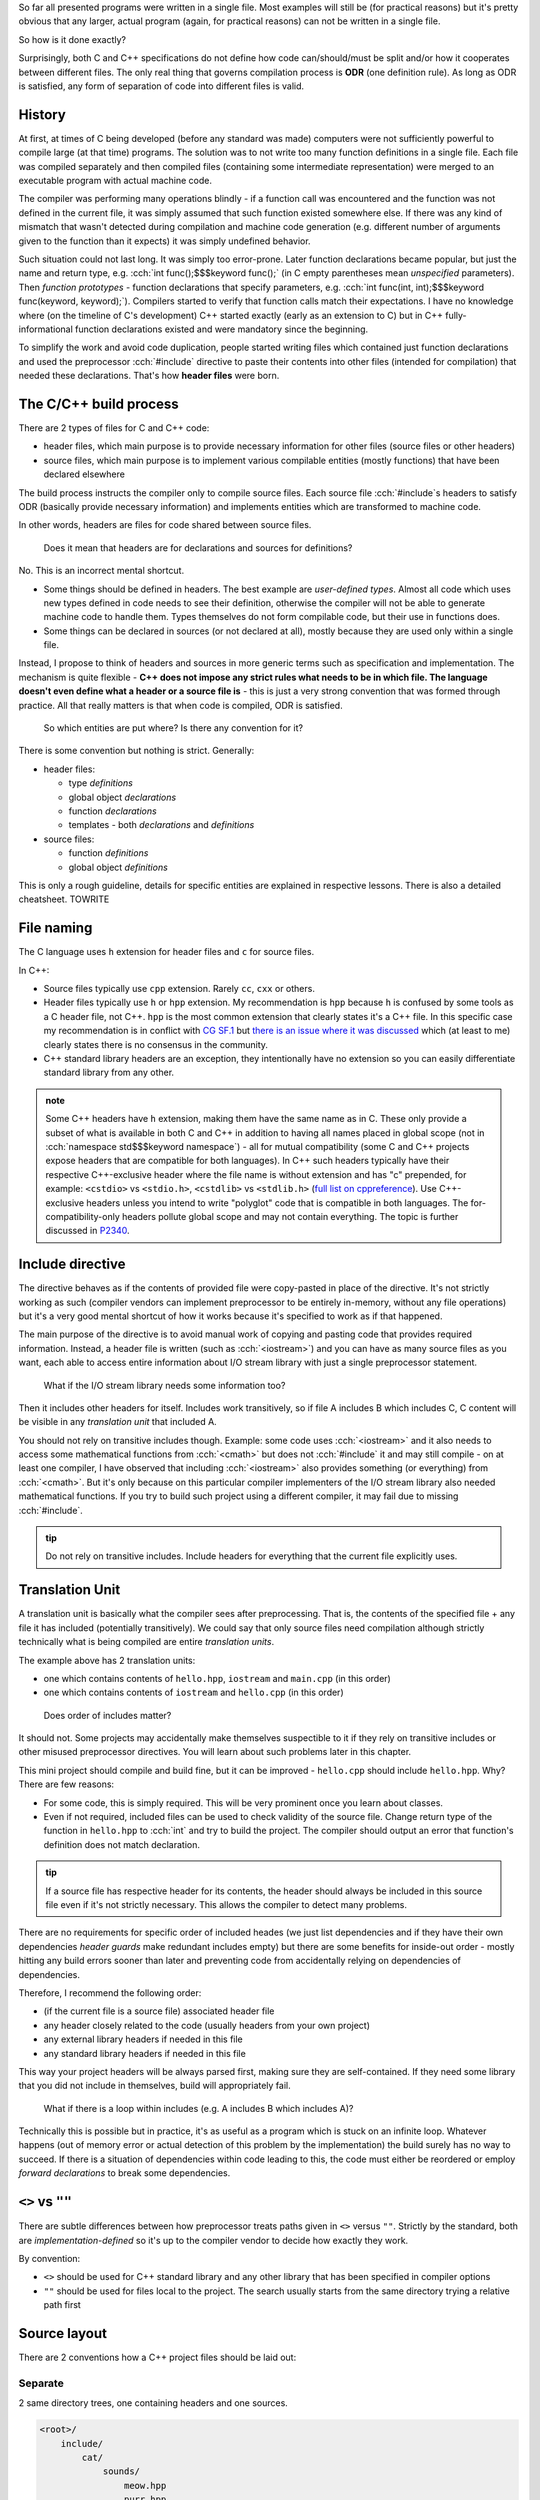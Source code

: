 .. title: 04 - include
.. slug: index
.. description: include directive and header files
.. author: Xeverous

So far all presented programs were written in a single file. Most examples will still be (for practical reasons) but it's pretty obvious that any larger, actual program (again, for practical reasons) can not be written in a single file.

So how is it done exactly?

Surprisingly, both C and C++ specifications do not define how code can/should/must be split and/or how it cooperates between different files. The only real thing that governs compilation process is **ODR** (one definition rule). As long as ODR is satisfied, any form of separation of code into different files is valid.

History
#######

At first, at times of C being developed (before any standard was made) computers were not sufficiently powerful to compile large (at that time) programs. The solution was to not write too many function definitions in a single file. Each file was compiled separately and then compiled files (containing some intermediate representation) were merged to an executable program with actual machine code.

The compiler was performing many operations blindly - if a function call was encountered and the function was not defined in the current file, it was simply assumed that such function existed somewhere else. If there was any kind of mismatch that wasn't detected during compilation and machine code generation (e.g. different number of arguments given to the function than it expects) it was simply undefined behavior.

Such situation could not last long. It was simply too error-prone. Later function declarations became popular, but just the name and return type, e.g. :cch:`int func();$$$keyword func();` (in C empty parentheses mean *unspecified* parameters). Then *function prototypes* - function declarations that specify parameters, e.g. :cch:`int func(int, int);$$$keyword func(keyword, keyword);`). Compilers started to verify that function calls match their expectations. I have no knowledge where (on the timeline of C's development) C++ started exactly (early as an extension to C) but in C++ fully-informational function declarations existed and were mandatory since the beginning.

To simplify the work and avoid code duplication, people started writing files which contained just function declarations and used the preprocessor :cch:`#include` directive to paste their contents into other files (intended for compilation) that needed these declarations. That's how **header files** were born.

The C/C++ build process
#######################

There are 2 types of files for C and C++ code:

- header files, which main purpose is to provide necessary information for other files (source files or other headers)
- source files, which main purpose is to implement various compilable entities (mostly functions) that have been declared elsewhere

The build process instructs the compiler only to compile source files. Each source file :cch:`#include`\ s headers to satisfy ODR (basically provide necessary information) and implements entities which are transformed to machine code.

In other words, headers are files for code shared between source files.

..

    Does it mean that headers are for declarations and sources for definitions?

No. This is an incorrect mental shortcut.

- Some things should be defined in headers. The best example are *user-defined types*. Almost all code which uses new types defined in code needs to see their definition, otherwise the compiler will not be able to generate machine code to handle them. Types themselves do not form compilable code, but their use in functions does.
- Some things can be declared in sources (or not declared at all), mostly because they are used only within a single file.

Instead, I propose to think of headers and sources in more generic terms such as specification and implementation. The mechanism is quite flexible - **C++ does not impose any strict rules what needs to be in which file. The language doesn't even define what a header or a source file is** - this is just a very strong convention that was formed through practice. All that really matters is that when code is compiled, ODR is satisfied.

    So which entities are put where? Is there any convention for it?

There is some convention but nothing is strict. Generally:

- header files:

  - type *definitions*
  - global object *declarations*
  - function *declarations*
  - templates - both *declarations* and *definitions*

- source files:

  - function *definitions*
  - global object *definitions*

This is only a rough guideline, details for specific entities are explained in respective lessons. There is also a detailed cheatsheet. TOWRITE

File naming
###########

The C language uses ``h`` extension for header files and ``c`` for source files.

In C++:

- Source files typically use ``cpp`` extension. Rarely ``cc``, ``cxx`` or others.
- Header files typically use ``h`` or ``hpp`` extension. My recommendation is ``hpp`` because ``h`` is confused by some tools as a C header file, not C++. ``hpp`` is the most common extension that clearly states it's a C++ file. In this specific case my recommendation is in conflict with `CG SF.1 <https://isocpp.github.io/CppCoreGuidelines/CppCoreGuidelines#Rs-file-suffix>`_ but `there is an issue where it was discussed <https://github.com/isocpp/CppCoreGuidelines/issues/686>`_ which (at least to me) clearly states there is no consensus in the community.
- C++ standard library headers are an exception, they intentionally have no extension so you can easily differentiate standard library from any other.

.. admonition:: note
    :class: note

    Some C++ headers have ``h`` extension, making them have the same name as in C. These only provide a subset of what is available in both C and C++ in addition to having all names placed in global scope (not in :cch:`namespace std$$$keyword namespace`) - all for mutual compatibility (some C and C++ projects expose headers that are compatible for both languages). In C++ such headers typically have their respective C++-exclusive header where the file name is without extension and has "c" prepended, for example: ``<cstdio>`` vs ``<stdio.h>``, ``<cstdlib>`` vs ``<stdlib.h>`` (`full list on cppreference <https://en.cppreference.com/w/cpp/header>`_). Use C++-exclusive headers unless you intend to write "polyglot" code that is compatible in both languages. The for-compatibility-only headers pollute global scope and may not contain everything. The topic is further discussed in `P2340 <https://wg21.link/p2340>`_.

Include directive
#################

The directive behaves as if the contents of provided file were copy-pasted in place of the directive. It's not strictly working as such (compiler vendors can implement preprocessor to be entirely in-memory, without any file operations) but it's a very good mental shortcut of how it works because it's specified to work as if that happened.

The main purpose of the directive is to avoid manual work of copying and pasting code that provides required information. Instead, a header file is written (such as :cch:`<iostream>`) and you can have as many source files as you want, each able to access entire information about I/O stream library with just a single preprocessor statement.

    What if the I/O stream library needs some information too?

Then it includes other headers for itself. Includes work transitively, so if file A includes B which includes C, C content will be visible in any *translation unit* that included A.

You should not rely on transitive includes though. Example: some code uses :cch:`<iostream>` and it also needs to access some mathematical functions from :cch:`<cmath>` but does not :cch:`#include` it and may still compile - on at least one compiler, I have observed that including :cch:`<iostream>` also provides something (or everything) from :cch:`<cmath>`. But it's only because on this particular compiler implementers of the I/O stream library also needed mathematical functions. If you try to build such project using a different compiler, it may fail due to missing :cch:`#include`.

.. admonition:: tip
  :class: tip

  Do not rely on transitive includes. Include headers for everything that the current file explicitly uses.

Translation Unit
################

A translation unit is basically what the compiler sees after preprocessing. That is, the contents of the specified file + any file it has included (potentially transitively). We could say that only source files need compilation although strictly technically what is being compiled are entire *translation units*.

.. cch::
    :code_path: translation_unit.cpp
    :color_path: translation_unit.color

The example above has 2 translation units:

- one which contains contents of ``hello.hpp``, ``iostream`` and ``main.cpp`` (in this order)
- one which contains contents of ``iostream`` and ``hello.cpp`` (in this order)

..

    Does order of includes matter?

It should not. Some projects may accidentally make themselves suspectible to it if they rely on transitive includes or other misused preprocessor directives. You will learn about such problems later in this chapter.

This mini project should compile and build fine, but it can be improved - ``hello.cpp`` should include ``hello.hpp``. Why? There are few reasons:

- For some code, this is simply required. This will be very prominent once you learn about classes.
- Even if not required, included files can be used to check validity of the source file. Change return type of the function in ``hello.hpp`` to :cch:`int` and try to build the project. The compiler should output an error that function's definition does not match declaration.

.. admonition:: tip
  :class: tip

  If a source file has respective header for its contents, the header should always be included in this source file even if it's not strictly necessary. This allows the compiler to detect many problems.

There are no requirements for specific order of included heades (we just list dependencies and if they have their own dependencies *header guards* make redundant includes empty) but there are some benefits for inside-out order - mostly hitting any build errors sooner than later and preventing code from accidentally relying on dependencies of dependencies.

Therefore, I recommend the following order:

- (if the current file is a source file) associated header file
- any header closely related to the code (usually headers from your own project)
- any external library headers if needed in this file
- any standard library headers if needed in this file

This way your project headers will be always parsed first, making sure they are self-contained. If they need some library that you did not include in themselves, build will appropriately fail.

    What if there is a loop within includes (e.g. A includes B which includes A)?

Technically this is possible but in practice, it's as useful as a program which is stuck on an infinite loop. Whatever happens (out of memory error or actual detection of this problem by the implementation) the build surely has no way to succeed. If there is a situation of dependencies within code leading to this, the code must either be reordered or employ *forward declarations* to break some dependencies.

``<>`` vs ``""``
################

There are subtle differences between how preprocessor treats paths given in ``<>`` versus ``""``. Strictly by the standard, both are *implementation-defined* so it's up to the compiler vendor to decide how exactly they work.

By convention:

- ``<>`` should be used for C++ standard library and any other library that has been specified in compiler options
- ``""`` should be used for files local to the project. The search usually starts from the same directory trying a relative path first

Source layout
#############

There are 2 conventions how a C++ project files should be laid out:

Separate
========

2 same directory trees, one containing headers and one sources.

.. code::

    <root>/
        include/
            cat/
                sounds/
                    meow.hpp
                    purr.hpp
        src/
            cat/
                sounds/
                    meow.cpp
                    purr.cpp

Merged
======

1 directory tree, containing headers and sources next to each other.

.. code::

    <root>/
        src/
            cat/
                sounds/
                    meow.cpp
                    meow.hpp
                    purr.cpp
                    purr.hpp

There are no particulary strong advantages/disadvantages in any of these but it's worth to mention that:

- In separate layout, usually only ``include`` path needs to be given to compiler include search option.
- In separate layout, some headers might be put into ``src`` tree to signify they are not a part of project's public interface (AKA private headers). That is, users (not developers) of the project should only use headers from ``include`` directory.
- In merged layout, the pair of header+source can be extended to contain even more similarly named files, such as ``meow.test.cpp``.
- IDEs and other tools work well with both.
- For many years, there was no significant convention how a C or C++ project should be laid out. You can find many projects which do not stick to any convention. `The Pitchfork proposal <https://api.csswg.org/bikeshed/?force=1&url=https://raw.githubusercontent.com/vector-of-bool/pitchfork/develop/data/spec.bs>`_ aims to establish/standarize typical C/C++ project structure.

..

    Do header and source files always come in pairs?

No. This is what usually happens but:

- Some source files do not need headers as nothing uses their code elsewhere. This happens most commonly for ``main.cpp`` and files with tests.
- Some headers do not need sources because they don't contain code requiring compilation. Such headers usually contain only constants, :cch:`inline` definitions or templates (which are implicitly :cch:`inline`).
- Some headers may have multiple sources with the same name but different directory and only one specific source file is compiled depending on the selected platform.
- In most extreme case, some library projects are designed to be header-only. Such libraries don't require compilation and to use them it's enough to just provide path to the include directory in compiler's options. Boost (and many other template-heavy) projects practice it as templates by practical reasons have to be in headers.

:cch:`#include` guidelines
##########################

Suppose that a project presented above has one more file: ``cat/actions/pat.cpp`` and this file needs to access information in ``cat/sounds/purr.hpp``. There are many ways this could be done:

.. cch::
    :code_path: include_guidelines.cpp
    :color_path: include_guidelines.color

- A: very impractical. All of major compilers accept mostly directory paths and ideally there should be only 1 path required per project for its include directory tree. Such approach would also complicate build recipes.
- B: generally it will work, but is annoying in practice. Paths with ``..`` break when one of the files is moved. Strictly technically, there is nothing about support of ``..`` in paths in the standard.
- C: the preferred and recommended approach. Requires 1 simple compiler option and is very clear where the file is. Many projects which use this approach use ``<>``.

.. admonition:: tip
  :class: tip

  When writing include directives, prefer root-relative paths to avoid using ``..``. The only widely accepted alternative is sole file name if it's present in the same directory.

Exercise
########

Which files should be included?

.. details::
  :summary: answer

  Only header files.

Which files should be compiled?

.. details::
  :summary: answer

  Only source files.

Which files can include other files?

.. details::
  :summary: answer

  Both header and source files.

What is a translation unit?

.. details::
  :summary: answer

  A virtual file that is actually compiled by the compiler. It consists of one source file and all (potentially indirectly) included header files.
